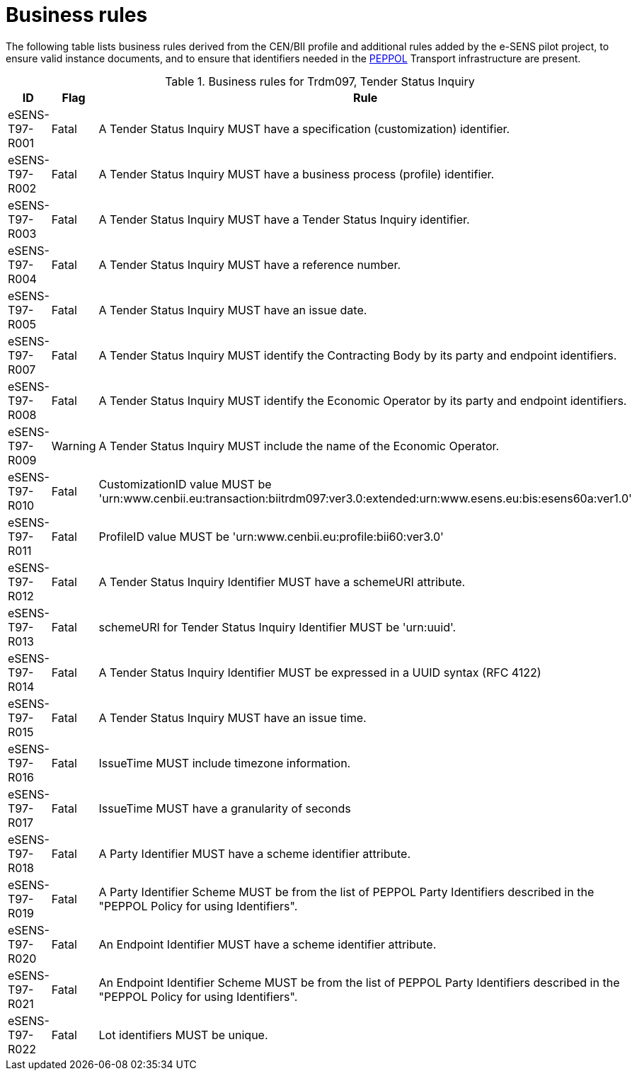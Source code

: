 
= Business rules

The following table lists business rules derived from the CEN/BII profile and additional rules added by the e-SENS pilot project, to ensure valid instance documents, and to ensure that identifiers needed in the http://www.peppol.eu/[PEPPOL] Transport infrastructure are present.
[cols="3,2,7", options="header"]
.Business rules for Trdm097, Tender Status Inquiry
|===
| ID | Flag | Rule
| eSENS-T97-R001 | Fatal |A Tender Status Inquiry MUST have a specification (customization) identifier.
| eSENS-T97-R002 | Fatal | A Tender Status Inquiry MUST have a business process (profile) identifier.
| eSENS-T97-R003 | Fatal | A Tender Status Inquiry MUST have a Tender Status Inquiry identifier.
| eSENS-T97-R004 | Fatal | A Tender Status Inquiry MUST have a reference number.
| eSENS-T97-R005 | Fatal | A Tender Status Inquiry MUST have an issue date.
| eSENS-T97-R007 | Fatal | A Tender Status Inquiry MUST identify the Contracting Body by its party and endpoint identifiers.
| eSENS-T97-R008 | Fatal | A Tender Status Inquiry MUST identify the Economic Operator by its party and endpoint identifiers.
| eSENS-T97-R009 | Warning | A Tender Status Inquiry MUST include the name of the Economic Operator.
| eSENS-T97-R010 | Fatal | CustomizationID value MUST be 'urn:www.cenbii.eu:transaction:biitrdm097:ver3.0:extended:urn:www.esens.eu:bis:esens60a:ver1.0'
| eSENS-T97-R011 | Fatal | ProfileID value MUST be 'urn:www.cenbii.eu:profile:bii60:ver3.0'
| eSENS-T97-R012 | Fatal | A Tender Status Inquiry Identifier MUST have a schemeURI attribute.
| eSENS-T97-R013 | Fatal | schemeURI for Tender Status Inquiry Identifier MUST be 'urn:uuid'.
| eSENS-T97-R014 | Fatal | A Tender Status Inquiry Identifier MUST be expressed in a UUID syntax (RFC 4122)
| eSENS-T97-R015 | Fatal | A Tender Status Inquiry MUST have an issue time.
| eSENS-T97-R016 | Fatal | IssueTime MUST include timezone information.
| eSENS-T97-R017 | Fatal | IssueTime MUST have a granularity of seconds
| eSENS-T97-R018 | Fatal | A Party Identifier MUST have a scheme identifier attribute.
| eSENS-T97-R019 | Fatal | A Party Identifier Scheme MUST be from the list of PEPPOL Party Identifiers described in the "PEPPOL Policy for using Identifiers".
| eSENS-T97-R020 | Fatal | An Endpoint Identifier MUST have a scheme identifier attribute.
| eSENS-T97-R021 | Fatal | An Endpoint Identifier Scheme MUST be from the list of PEPPOL Party Identifiers described in the "PEPPOL Policy for using Identifiers".
| eSENS-T97-R022 | Fatal | Lot identifiers MUST be unique.
|===
